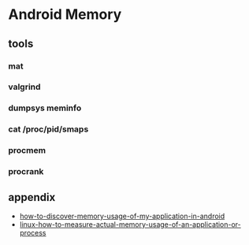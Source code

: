 * Android Memory
** tools
*** mat
*** valgrind
*** dumpsys meminfo
*** cat /proc/pid/smaps
*** procmem
*** procrank
** appendix
- [[http://stackoverflow.com/questions/2298208/how-to-discover-memory-usage-of-my-application-in-android][how-to-discover-memory-usage-of-my-application-in-android]]
- [[http://stackoverflow.com/questions/131303/linux-how-to-measure-actual-memory-usage-of-an-application-or-process][linux-how-to-measure-actual-memory-usage-of-an-application-or-process]]
